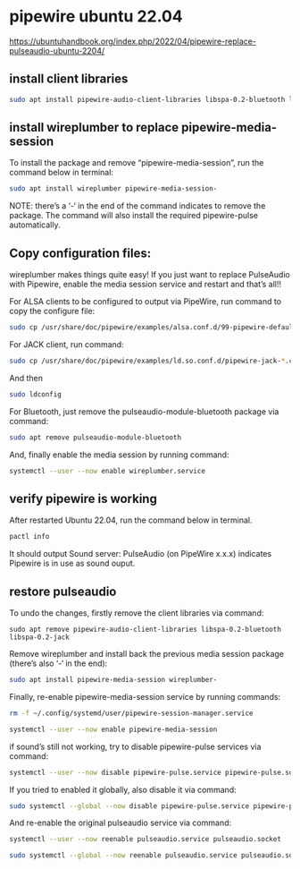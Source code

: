 #+STARTUP: content
* pipewire ubuntu 22.04 

[[https://ubuntuhandbook.org/index.php/2022/04/pipewire-replace-pulseaudio-ubuntu-2204/]]

** install client libraries

#+begin_src sh
sudo apt install pipewire-audio-client-libraries libspa-0.2-bluetooth libspa-0.2-jack
#+end_src

** install wireplumber to replace pipewire-media-session

To install the package and remove “pipewire-media-session”, run the command below in terminal:

#+begin_src sh
sudo apt install wireplumber pipewire-media-session-
#+end_src

NOTE: there’s a ‘-‘ in the end of the command indicates to remove the package.
The command will also install the required pipewire-pulse automatically.

** Copy configuration files:

wireplumber makes things quite easy!
If you just want to replace PulseAudio with Pipewire, enable the media session service and restart and that’s all!!

For ALSA clients to be configured to output via PipeWire, run command to copy the configure file:

#+begin_src sh
sudo cp /usr/share/doc/pipewire/examples/alsa.conf.d/99-pipewire-default.conf /etc/alsa/conf.d/
#+end_src

For JACK client, run command:

#+begin_src sh
sudo cp /usr/share/doc/pipewire/examples/ld.so.conf.d/pipewire-jack-*.conf /etc/ld.so.conf.d/
#+end_src

And then

#+begin_src sh
sudo ldconfig
#+end_src

For Bluetooth, just remove the pulseaudio-module-bluetooth package via command:

#+begin_src sh
sudo apt remove pulseaudio-module-bluetooth
#+end_src

And, finally enable the media session by running command:

#+begin_src sh
systemctl --user --now enable wireplumber.service
#+end_src

** verify pipewire is working

After restarted Ubuntu 22.04, run the command below in terminal.

#+begin_src sh
pactl info
#+end_src

It should output Sound server: PulseAudio (on PipeWire x.x.x) indicates Pipewire is in use as sound ouput.

** restore pulseaudio

To undo the changes, firstly remove the client libraries via command:

#+begin_src 
sudo apt remove pipewire-audio-client-libraries libspa-0.2-bluetooth libspa-0.2-jack
#+end_src

Remove wireplumber and install back the previous media session package (there’s also ‘-‘ in the end):

#+begin_src sh
sudo apt install pipewire-media-session wireplumber-
#+end_src

Finally, re-enable pipewire-media-session service by running commands:

#+begin_src sh
rm -f ~/.config/systemd/user/pipewire-session-manager.service
#+end_src

#+begin_src sh
systemctl --user --now enable pipewire-media-session
#+end_src

if sound’s still not working, try to disable pipewire-pulse services via command:

#+begin_src sh
systemctl --user --now disable pipewire-pulse.service pipewire-pulse.socket
#+end_src

If you tried to enabled it globally, also disable it via command:

#+begin_src sh
sudo systemctl --global --now disable pipewire-pulse.service pipewire-pulse.socket
#+end_src

And re-enable the original pulseaudio service via command:

#+begin_src sh
systemctl --user --now reenable pulseaudio.service pulseaudio.socket
#+end_src

#+begin_src sh
sudo systemctl --global --now reenable pulseaudio.service pulseaudio.socket
#+end_src
